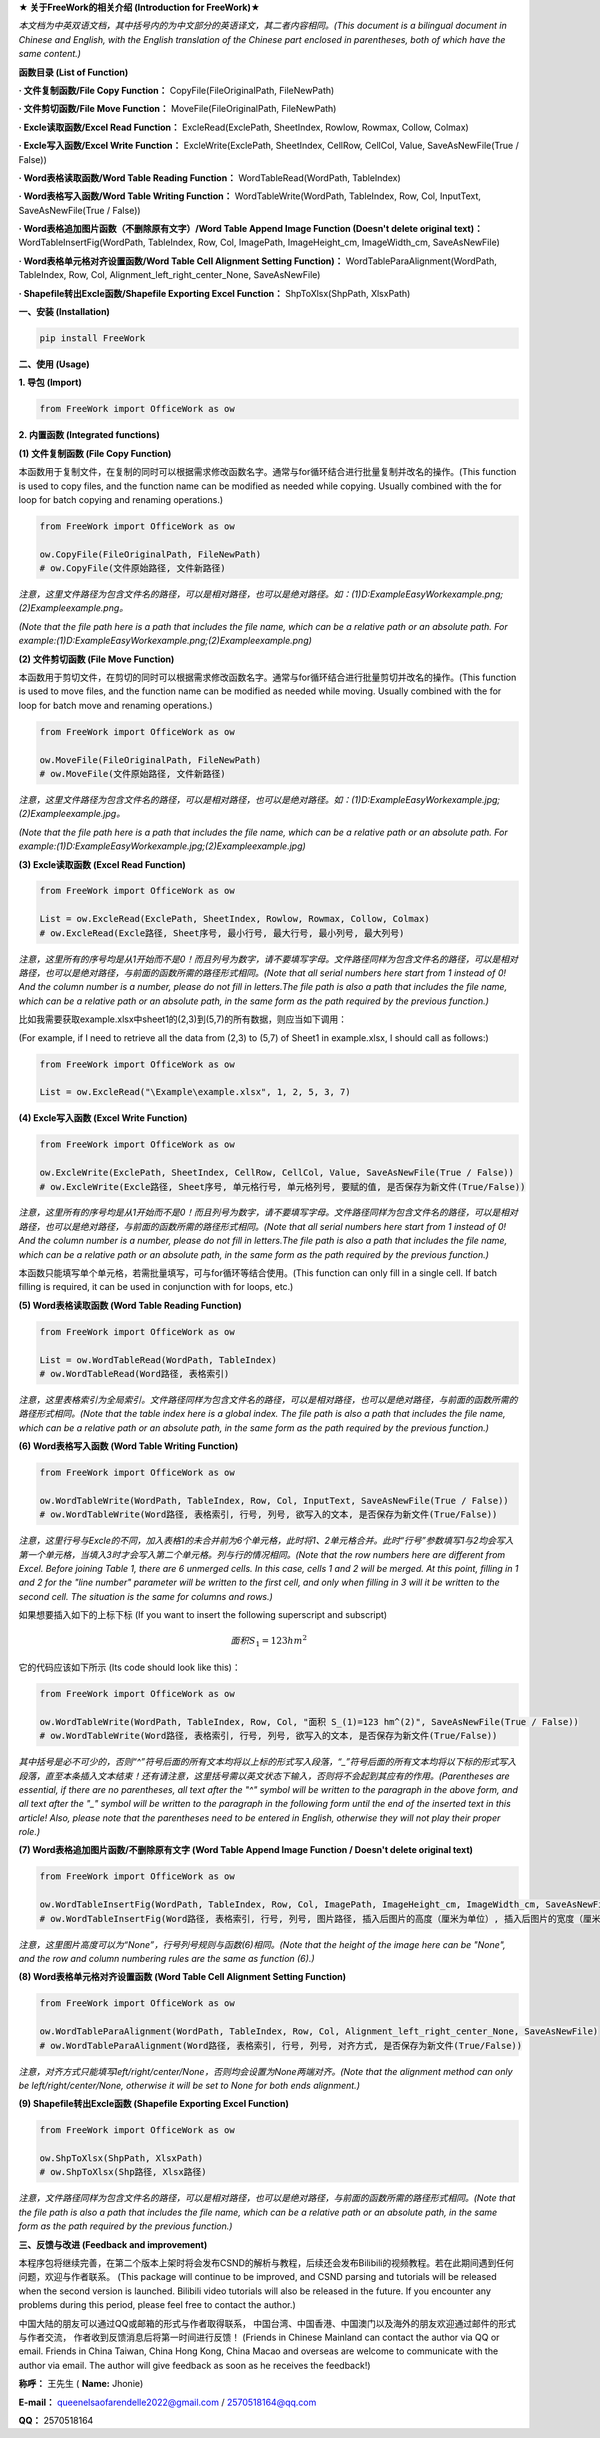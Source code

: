 **★ 关于FreeWork的相关介绍 (Introduction for FreeWork)★**

*本文档为中英双语文档，其中括号内的为中文部分的英语译文，其二者内容相同。(This document is a bilingual document in Chinese and English, with the English translation of the Chinese part enclosed in parentheses, both of which have the same content.)*

**函数目录 (List of Function)**

**· 文件复制函数/File Copy Function：**
CopyFile(FileOriginalPath, FileNewPath)

**· 文件剪切函数/File Move Function：**
MoveFile(FileOriginalPath, FileNewPath)

**· Excle读取函数/Excel Read Function：**
ExcleRead(ExclePath, SheetIndex, Rowlow, Rowmax, Collow, Colmax)

**· Excle写入函数/Excel Write Function：**
ExcleWrite(ExclePath, SheetIndex, CellRow, CellCol, Value, SaveAsNewFile(True / False))

**· Word表格读取函数/Word Table Reading Function：**
WordTableRead(WordPath, TableIndex)

**· Word表格写入函数/Word Table Writing Function：**
WordTableWrite(WordPath, TableIndex, Row, Col, InputText, SaveAsNewFile(True / False))

**· Word表格追加图片函数（不删除原有文字）/Word Table Append Image Function (Doesn't delete original text)：**
WordTableInsertFig(WordPath, TableIndex, Row, Col, ImagePath, ImageHeight_cm, ImageWidth_cm, SaveAsNewFile)

**· Word表格单元格对齐设置函数/Word Table Cell Alignment Setting Function)：**
WordTableParaAlignment(WordPath, TableIndex, Row, Col, Alignment_left_right_center_None, SaveAsNewFile)

**· Shapefile转出Excle函数/Shapefile Exporting Excel Function：**
ShpToXlsx(ShpPath, XlsxPath)

**一、安装 (Installation)**

.. code:: python

    pip install FreeWork

**二、使用 (Usage)**

**1. 导包 (Import)**

.. code:: python

    from FreeWork import OfficeWork as ow

**2. 内置函数 (Integrated functions)**

**(1) 文件复制函数 (File Copy Function)**

本函数用于复制文件，在复制的同时可以根据需求修改函数名字。通常与for循环结合进行批量复制并改名的操作。(This function is used to copy files, and the function name can be modified as needed while copying. Usually combined with the for loop for batch copying and renaming operations.)

.. code:: python

    from FreeWork import OfficeWork as ow

    ow.CopyFile(FileOriginalPath, FileNewPath)
    # ow.CopyFile(文件原始路径, 文件新路径)

*注意，这里文件路径为包含文件名的路径，可以是相对路径，也可以是绝对路径。如：(1)D:\Example\EasyWork\example.png;(2)\Example\example.png。*

*(Note that the file path here is a path that includes the file name, which can be a relative path or an absolute path. For example:(1)D:\Example\EasyWork\example.png;(2)\Example\example.png)*

**(2) 文件剪切函数 (File Move Function)**

本函数用于剪切文件，在剪切的同时可以根据需求修改函数名字。通常与for循环结合进行批量剪切并改名的操作。(This function is used to move files, and the function name can be modified as needed while moving. Usually combined with the for loop for batch move and renaming operations.)

.. code:: python

    from FreeWork import OfficeWork as ow

    ow.MoveFile(FileOriginalPath, FileNewPath)
    # ow.MoveFile(文件原始路径, 文件新路径)

*注意，这里文件路径为包含文件名的路径，可以是相对路径，也可以是绝对路径。如：(1)D:\Example\EasyWork\example.jpg;(2)\Example\example.jpg。*

*(Note that the file path here is a path that includes the file name, which can be a relative path or an absolute path. For example:(1)D:\Example\EasyWork\example.jpg;(2)\Example\example.jpg)*

**(3) Excle读取函数 (Excel Read Function)**

.. code:: python

    from FreeWork import OfficeWork as ow

    List = ow.ExcleRead(ExclePath, SheetIndex, Rowlow, Rowmax, Collow, Colmax)
    # ow.ExcleRead(Excle路径, Sheet序号, 最小行号, 最大行号, 最小列号, 最大列号)

*注意，这里所有的序号均是从1开始而不是0！而且列号为数字，请不要填写字母。文件路径同样为包含文件名的路径，可以是相对路径，也可以是绝对路径，与前面的函数所需的路径形式相同。(Note that all serial numbers here start from 1 instead of 0! And the column number is a number, please do not fill in letters.The file path is also a path that includes the file name, which can be a relative path or an absolute path, in the same form as the path required by the previous function.)*

比如我需要获取example.xlsx中sheet1的(2,3)到(5,7)的所有数据，则应当如下调用：

(For example, if I need to retrieve all the data from (2,3) to (5,7) of Sheet1 in example.xlsx, I should call as follows:)

.. code:: python

    from FreeWork import OfficeWork as ow

    List = ow.ExcleRead("\Example\example.xlsx", 1, 2, 5, 3, 7)

**(4) Excle写入函数 (Excel Write Function)**

.. code:: python

    from FreeWork import OfficeWork as ow

    ow.ExcleWrite(ExclePath, SheetIndex, CellRow, CellCol, Value, SaveAsNewFile(True / False))
    # ow.ExcleWrite(Excle路径, Sheet序号, 单元格行号, 单元格列号, 要赋的值, 是否保存为新文件(True/False))

*注意，这里所有的序号均是从1开始而不是0！而且列号为数字，请不要填写字母。文件路径同样为包含文件名的路径，可以是相对路径，也可以是绝对路径，与前面的函数所需的路径形式相同。(Note that all serial numbers here start from 1 instead of 0! And the column number is a number, please do not fill in letters.The file path is also a path that includes the file name, which can be a relative path or an absolute path, in the same form as the path required by the previous function.)*

本函数只能填写单个单元格，若需批量填写，可与for循环等结合使用。(This function can only fill in a single cell. If batch filling is required, it can be used in conjunction with for loops, etc.)

**(5) Word表格读取函数 (Word Table Reading Function)**

.. code:: python

    from FreeWork import OfficeWork as ow

    List = ow.WordTableRead(WordPath, TableIndex)
    # ow.WordTableRead(Word路径, 表格索引)

*注意，这里表格索引为全局索引。文件路径同样为包含文件名的路径，可以是相对路径，也可以是绝对路径，与前面的函数所需的路径形式相同。(Note that the table index here is a global index. The file path is also a path that includes the file name, which can be a relative path or an absolute path, in the same form as the path required by the previous function.)*

**(6) Word表格写入函数 (Word Table Writing Function)**

.. code:: python

    from FreeWork import OfficeWork as ow

    ow.WordTableWrite(WordPath, TableIndex, Row, Col, InputText, SaveAsNewFile(True / False))
    # ow.WordTableWrite(Word路径, 表格索引, 行号, 列号, 欲写入的文本, 是否保存为新文件(True/False))

*注意，这里行号与Excle的不同，加入表格1的未合并前为6个单元格，此时将1、2单元格合并。此时“行号”参数填写1与2均会写入第一个单元格，当填入3时才会写入第二个单元格。列与行的情况相同。(Note that the row numbers here are different from Excel. Before joining Table 1, there are 6 unmerged cells. In this case, cells 1 and 2 will be merged. At this point, filling in 1 and 2 for the "line number" parameter will be written to the first cell, and only when filling in 3 will it be written to the second cell. The situation is the same for columns and rows.)*

如果想要插入如下的上标下标 (If you want to insert the following superscript and subscript)

.. math::

    面积 S_1=123 hm^2

它的代码应该如下所示 (Its code should look like this)：

.. code:: python

    from FreeWork import OfficeWork as ow

    ow.WordTableWrite(WordPath, TableIndex, Row, Col, "面积 S_(1)=123 hm^(2)", SaveAsNewFile(True / False))
    # ow.WordTableWrite(Word路径, 表格索引, 行号, 列号, 欲写入的文本, 是否保存为新文件(True/False))

*其中括号是必不可少的，否则“^”符号后面的所有文本均将以上标的形式写入段落，“_”符号后面的所有文本均将以下标的形式写入段落，直至本条插入文本结束！还有请注意，这里括号需以英文状态下输入，否则将不会起到其应有的作用。(Parentheses are essential, if there are no parentheses, all text after the "^" symbol will be written to the paragraph in the above form, and all text after the "_" symbol will be written to the paragraph in the following form until the end of the inserted text in this article! Also, please note that the parentheses need to be entered in English, otherwise they will not play their proper role.)*

**(7) Word表格追加图片函数/不删除原有文字 (Word Table Append Image Function / Doesn't delete original text)**

.. code:: python

    from FreeWork import OfficeWork as ow

    ow.WordTableInsertFig(WordPath, TableIndex, Row, Col, ImagePath, ImageHeight_cm, ImageWidth_cm, SaveAsNewFile)
    # ow.WordTableInsertFig(Word路径, 表格索引, 行号, 列号, 图片路径, 插入后图片的高度（厘米为单位）, 插入后图片的宽度（厘米为单位）, 是否保存为新文件(True/False))

*注意，这里图片高度可以为“None”，行号列号规则与函数(6)相同。(Note that the height of the image here can be "None", and the row and column numbering rules are the same as function (6).)*

**(8) Word表格单元格对齐设置函数 (Word Table Cell Alignment Setting Function)**

.. code:: python

    from FreeWork import OfficeWork as ow

    ow.WordTableParaAlignment(WordPath, TableIndex, Row, Col, Alignment_left_right_center_None, SaveAsNewFile)
    # ow.WordTableParaAlignment(Word路径, 表格索引, 行号, 列号, 对齐方式, 是否保存为新文件(True/False))

*注意，对齐方式只能填写left/right/center/None，否则均会设置为None两端对齐。(Note that the alignment method can only be left/right/center/None, otherwise it will be set to None for both ends alignment.)*

**(9) Shapefile转出Excle函数 (Shapefile Exporting Excel Function)**

.. code:: python

    from FreeWork import OfficeWork as ow

    ow.ShpToXlsx(ShpPath, XlsxPath)
    # ow.ShpToXlsx(Shp路径, Xlsx路径)

*注意，文件路径同样为包含文件名的路径，可以是相对路径，也可以是绝对路径，与前面的函数所需的路径形式相同。(Note that the file path is also a path that includes the file name, which can be a relative path or an absolute path, in the same form as the path required by the previous function.)*

**三、反馈与改进 (Feedback and improvement)**

本程序包将继续完善，在第二个版本上架时将会发布CSND的解析与教程，后续还会发布Bilibili的视频教程。若在此期间遇到任何问题，欢迎与作者联系。
(This package will continue to be improved, and CSND parsing and tutorials will be released when the second version is launched. Bilibili video tutorials will also be released in the future. If you encounter any problems during this period, please feel free to contact the author.)

中国大陆的朋友可以通过QQ或邮箱的形式与作者取得联系，
中国台湾、中国香港、中国澳门以及海外的朋友欢迎通过邮件的形式与作者交流，
作者收到反馈消息后将第一时间进行反馈！
(Friends in Chinese Mainland can contact the author via QQ or email. Friends in China Taiwan, China Hong Kong, China Macao and overseas are welcome to communicate with the author via email. The author will give feedback as soon as he receives the feedback!)

**称呼：**
王先生 (
**Name:**
Jhonie)

**E-mail：**
queenelsaofarendelle2022@gmail.com / 2570518164@qq.com

**QQ：**
2570518164
